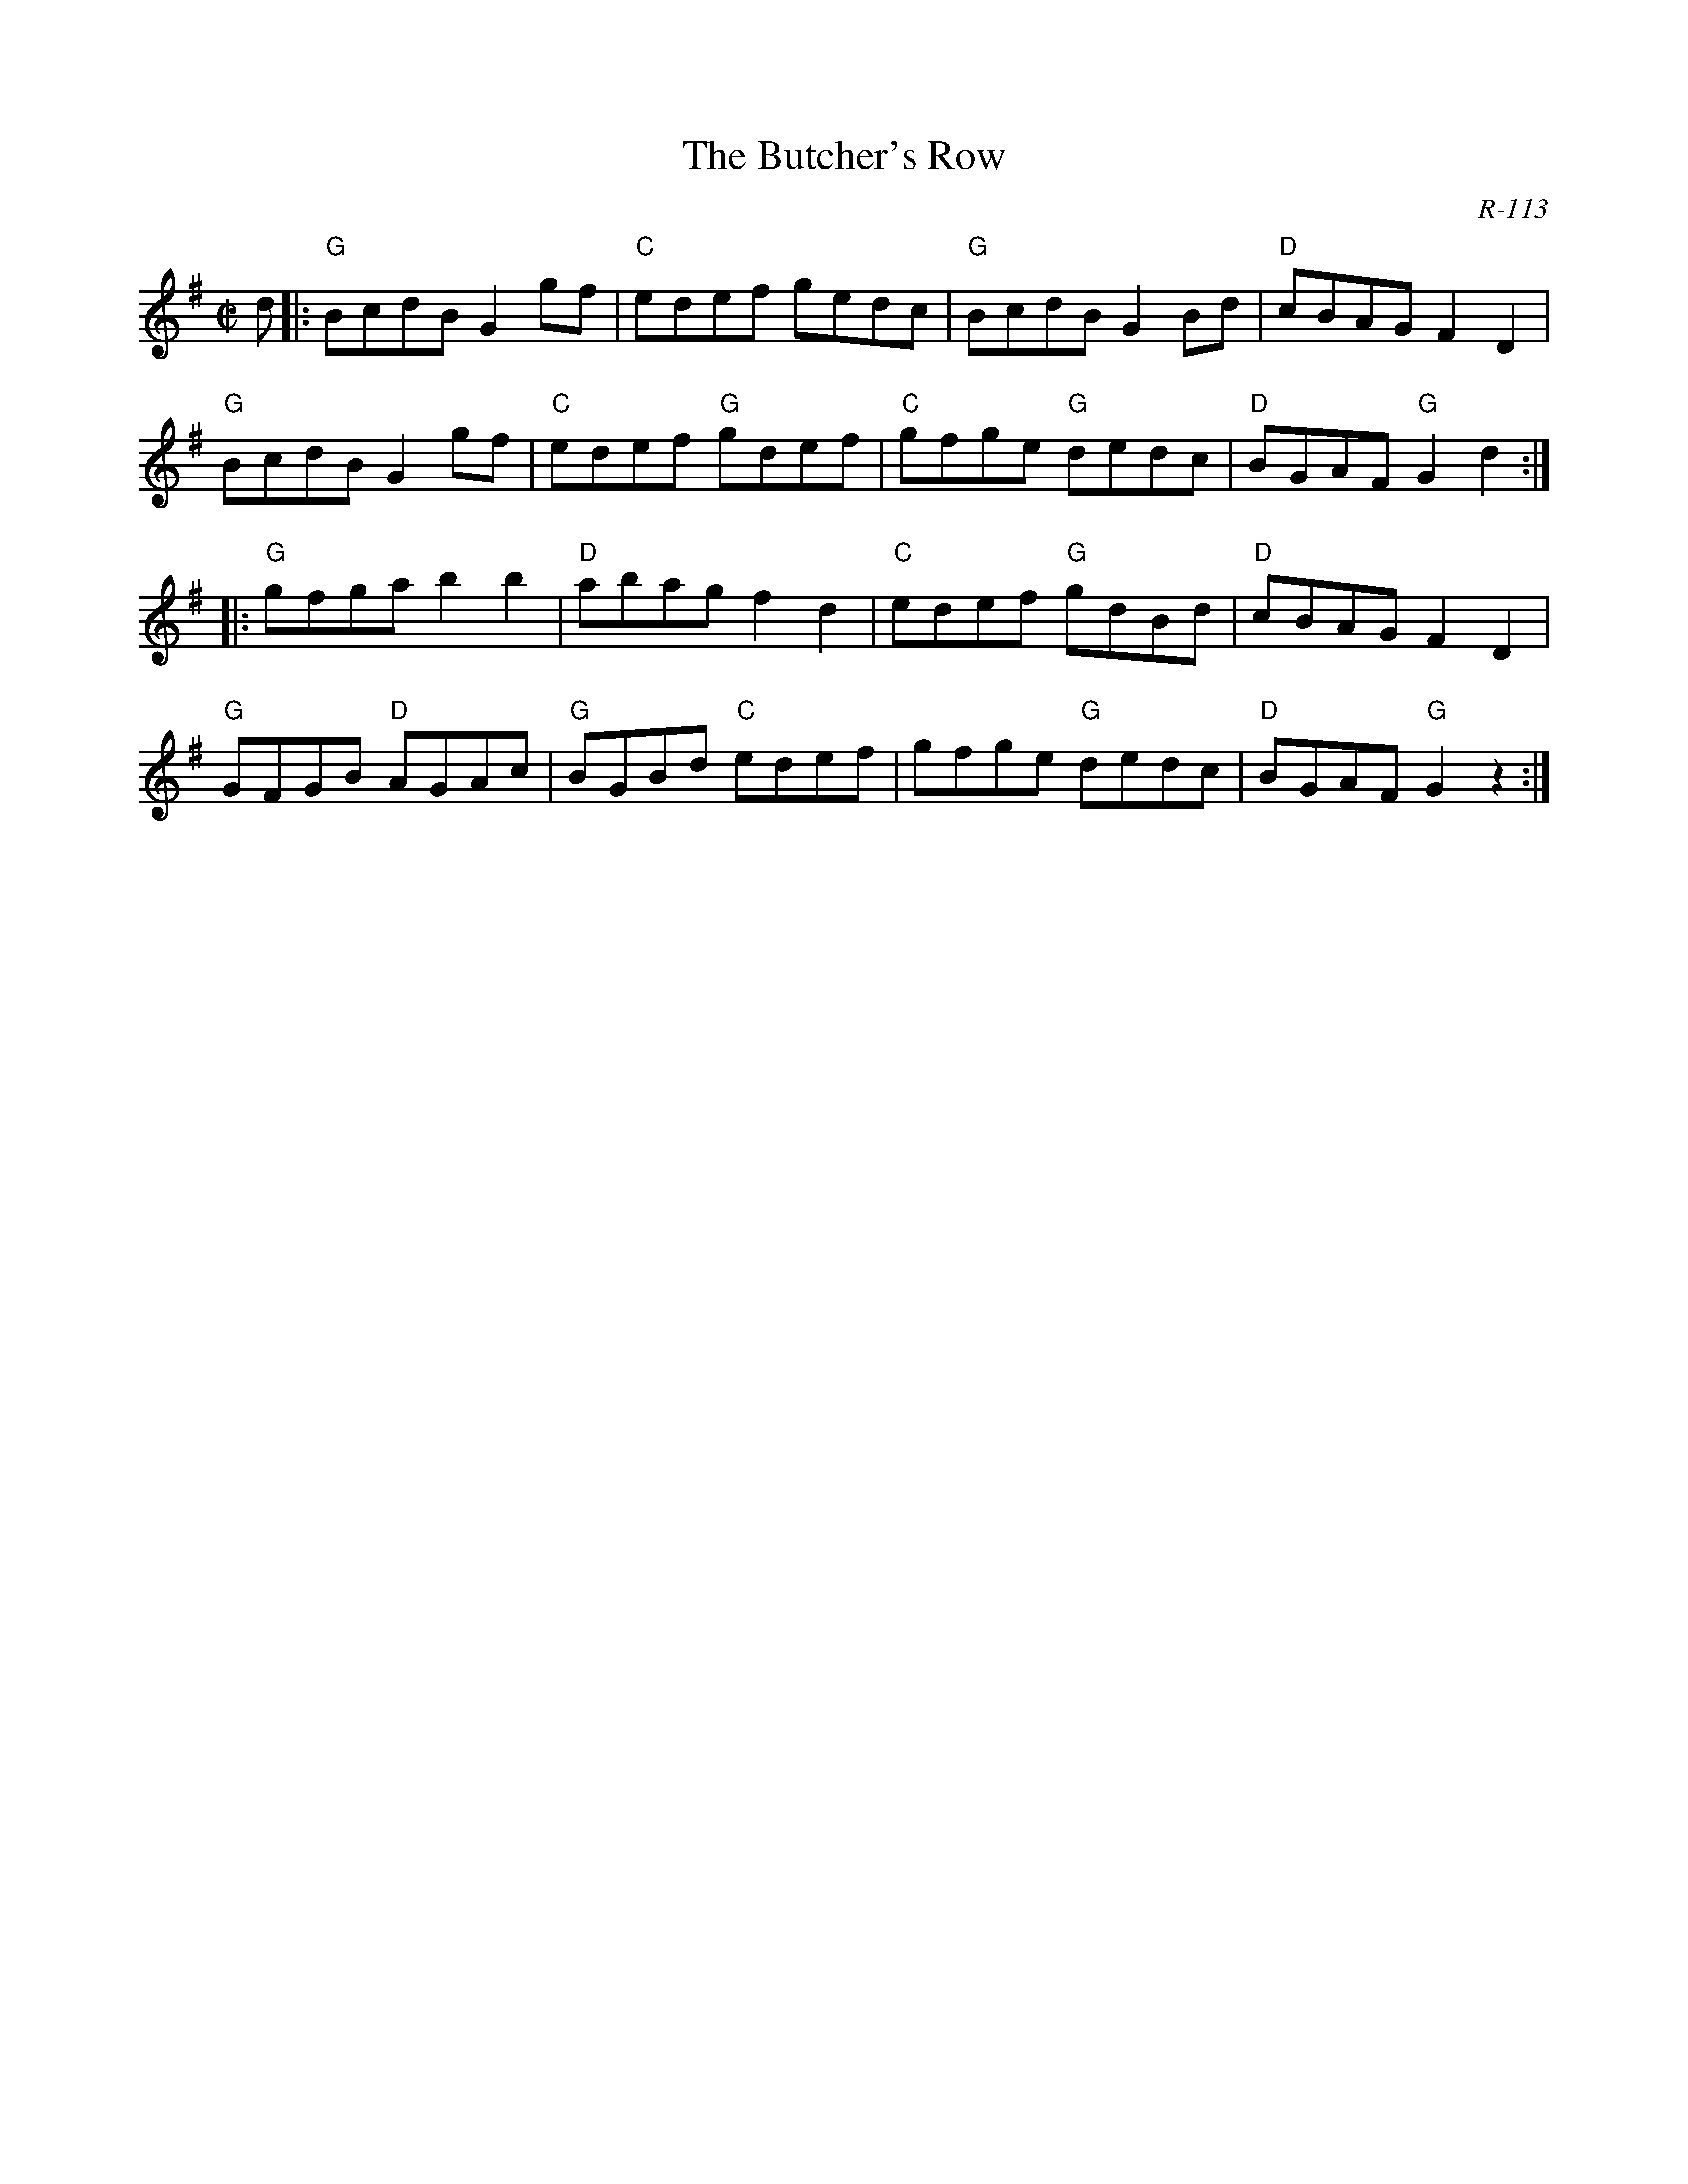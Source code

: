 X:1
T: Butcher's Row, The
C: R-113
M: C|
Z:
R: reel
K: G
d|: "G"BcdB G2gf| "C"edef gedc| "G"BcdB G2Bd| "D"cBAG F2D2|
    "G"BcdB G2gf| "C"edef "G"gdef| "C"gfge "G"dedc| "D"BGAF "G"G2d2:|
|:\
"G"gfga b2b2| "D"abag f2d2| "C"edef "G"gdBd| "D"cBAG F2D2|
"G"GFGB "D"AGAc| "G"BGBd "C"edef| gfge "G"dedc| "D"BGAF "G"G2z2:|
%
